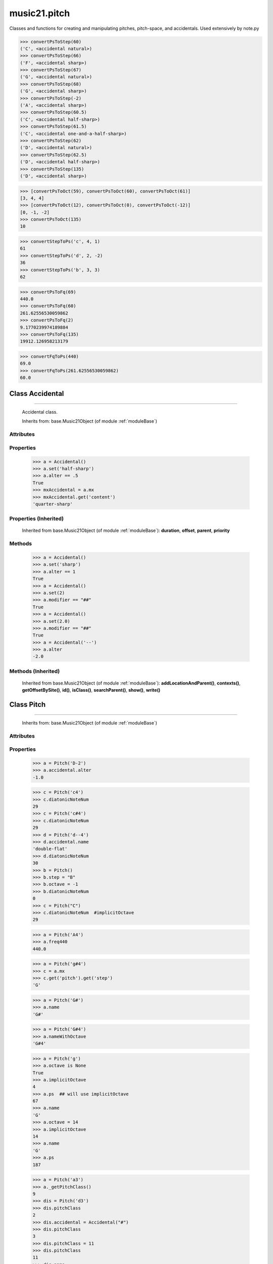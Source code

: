 .. _modulePitch:

music21.pitch
=============

.. WARNING: DO NOT EDIT THIS FILE: AUTOMATICALLY GENERATED

.. module:: music21.pitch



Classes and functions for creating and manipulating pitches, pitch-space, and accidentals.
Used extensively by note.py

.. function:: convertPsToStep()

    Utility conversion; does not process internals. Takes in a midiNote number (Assume C4 middle C, so 60 returns 4) Returns a tuple of Step name and either a natural or a sharp 

>>> convertPsToStep(60)
('C', <accidental natural>) 
>>> convertPsToStep(66)
('F', <accidental sharp>) 
>>> convertPsToStep(67)
('G', <accidental natural>) 
>>> convertPsToStep(68)
('G', <accidental sharp>) 
>>> convertPsToStep(-2)
('A', <accidental sharp>) 
>>> convertPsToStep(60.5)
('C', <accidental half-sharp>) 
>>> convertPsToStep(61.5)
('C', <accidental one-and-a-half-sharp>) 
>>> convertPsToStep(62)
('D', <accidental natural>) 
>>> convertPsToStep(62.5)
('D', <accidental half-sharp>) 
>>> convertPsToStep(135)
('D', <accidental sharp>) 

.. function:: convertPsToOct()

    Utility conversion; does not process internals. Assume C4 middle C, so 60 returns 4 

>>> [convertPsToOct(59), convertPsToOct(60), convertPsToOct(61)]
[3, 4, 4] 
>>> [convertPsToOct(12), convertPsToOct(0), convertPsToOct(-12)]
[0, -1, -2] 
>>> convertPsToOct(135)
10 

.. function:: convertStepToPs()

    Utility conversion; does not process internals. 

>>> convertStepToPs('c', 4, 1)
61 
>>> convertStepToPs('d', 2, -2)
36 
>>> convertStepToPs('b', 3, 3)
62 

.. function:: convertPsToFq()

    Utility conversion; does not process internals. NOT CURRENTLY USED: since freq440 had its own conversion methods, and wanted the numbers to be EXACTLY the same either way Assumes A4 = 440 Hz 

>>> convertPsToFq(69)
440.0 
>>> convertPsToFq(60)
261.62556530059862 
>>> convertPsToFq(2)
9.1770239974189884 
>>> convertPsToFq(135)
19912.126958213179 

.. function:: convertFqToPs()

    Utility conversion; does not process internals. Assumes A4 = 440 Hz 

>>> convertFqToPs(440)
69.0 
>>> convertFqToPs(261.62556530059862)
60.0 

Class Accidental
----------------

.. class:: Accidental


=======================

    Accidental class. 

    Inherits from: base.Music21Object (of module :ref:`moduleBase`)

Attributes
~~~~~~~~~~

    .. attribute:: alter

    .. attribute:: modifier

    .. attribute:: name

Properties
~~~~~~~~~~

    .. attribute:: lily

    
    .. attribute:: mx

        From music21 to MusicXML 

    >>> a = Accidental()
    >>> a.set('half-sharp')
    >>> a.alter == .5
    True 
    >>> mxAccidental = a.mx
    >>> mxAccidental.get('content')
    'quarter-sharp' 

Properties (Inherited)
~~~~~~~~~~~~~~~~~~~~~~

    Inherited from base.Music21Object (of module :ref:`moduleBase`): **duration**, **offset**, **parent**, **priority**

Methods
~~~~~~~

    .. method:: set()

        Provide a value to the Accidental. Strings values, numbers, and Lilypond Abbreviations are all accepted. 

    >>> a = Accidental()
    >>> a.set('sharp')
    >>> a.alter == 1
    True 
    >>> a = Accidental()
    >>> a.set(2)
    >>> a.modifier == "##"
    True 
    >>> a = Accidental()
    >>> a.set(2.0)
    >>> a.modifier == "##"
    True 
    >>> a = Accidental('--')
    >>> a.alter
    -2.0 

Methods (Inherited)
~~~~~~~~~~~~~~~~~~~

    Inherited from base.Music21Object (of module :ref:`moduleBase`): **addLocationAndParent()**, **contexts()**, **getOffsetBySite()**, **id()**, **isClass()**, **searchParent()**, **show()**, **write()**


Class Pitch
-----------

.. class:: Pitch


==================

    
    Inherits from: base.Music21Object (of module :ref:`moduleBase`)

Attributes
~~~~~~~~~~

    .. attribute:: contexts

    .. attribute:: defaultOctave

    .. attribute:: groups

    .. attribute:: id

    .. attribute:: locations

Properties
~~~~~~~~~~

    .. attribute:: accidental

        

    >>> a = Pitch('D-2')
    >>> a.accidental.alter
    -1.0 

    .. attribute:: diatonicNoteNum

        Read-only property. Returns an int that uniquely identifies the note, ignoring accidentals. The number returned is the diatonic interval above C0 (the lowest C on a Boesendorfer Imperial Grand), so G0 = 5, C1 = 8, etc. Numbers can be negative for very low notes. C4 (middleC) = 29, C#4 = 29, C##4 = 29, D-4 = 30, D4 = 30, etc. 

    >>> c = Pitch('c4')
    >>> c.diatonicNoteNum
    29 
    >>> c = Pitch('c#4')
    >>> c.diatonicNoteNum
    29 
    >>> d = Pitch('d--4')
    >>> d.accidental.name
    'double-flat' 
    >>> d.diatonicNoteNum
    30 
    >>> b = Pitch()
    >>> b.step = "B"
    >>> b.octave = -1
    >>> b.diatonicNoteNum
    0 
    >>> c = Pitch("C")
    >>> c.diatonicNoteNum  #implicitOctave
    29 

    .. attribute:: freq440

        

    >>> a = Pitch('A4')
    >>> a.freq440
    440.0 

    .. attribute:: frequency

        The frequency property gets or sets the frequency of the pitch in hertz. If the frequency has not been overridden, then it is computed based on A440Hz and equal temperament 

    .. attribute:: implicitOctave

        returns the octave of the note, or defaultOctave if octave was never set 

    .. attribute:: midi

        midi is ps (pitchSpace) as a rounded int; ps can accomodate floats 

    .. attribute:: musicxml

        Provide a complete MusicXM: representation. Presently, this is based on 

    .. attribute:: mx

        returns a musicxml.Note() object 

    >>> a = Pitch('g#4')
    >>> c = a.mx
    >>> c.get('pitch').get('step')
    'G' 

    .. attribute:: name

        Name presently returns pitch name and accidental without octave. Perhaps better named getNameClass 

    >>> a = Pitch('G#')
    >>> a.name
    'G#' 

    .. attribute:: nameWithOctave

        Returns pitch name with octave Perhaps better default action for getName 

    >>> a = Pitch('G#4')
    >>> a.nameWithOctave
    'G#4' 

    .. attribute:: octave

        returns or sets the octave of the note.  Setting the octave updates the pitchSpace attribute. 

    >>> a = Pitch('g')
    >>> a.octave is None
    True 
    >>> a.implicitOctave
    4 
    >>> a.ps  ## will use implicitOctave
    67 
    >>> a.name
    'G' 
    >>> a.octave = 14
    >>> a.implicitOctave
    14 
    >>> a.name
    'G' 
    >>> a.ps
    187 

    .. attribute:: pitchClass

        

    >>> a = Pitch('a3')
    >>> a._getPitchClass()
    9 
    >>> dis = Pitch('d3')
    >>> dis.pitchClass
    2 
    >>> dis.accidental = Accidental("#")
    >>> dis.pitchClass
    3 
    >>> dis.pitchClass = 11
    >>> dis.pitchClass
    11 
    >>> dis.name
    'B' 

    .. attribute:: ps

        pitchSpace attribute 

    .. attribute:: step

        

    >>> a = Pitch('C#3')
    >>> a._getStep()
    'C' 

Properties (Inherited)
~~~~~~~~~~~~~~~~~~~~~~

    Inherited from base.Music21Object (of module :ref:`moduleBase`): **duration**, **offset**, **parent**, **priority**

Methods
~~~~~~~

Methods (Inherited)
~~~~~~~~~~~~~~~~~~~

    Inherited from base.Music21Object (of module :ref:`moduleBase`): **addLocationAndParent()**, **contexts()**, **getOffsetBySite()**, **id()**, **isClass()**, **searchParent()**, **show()**, **write()**


